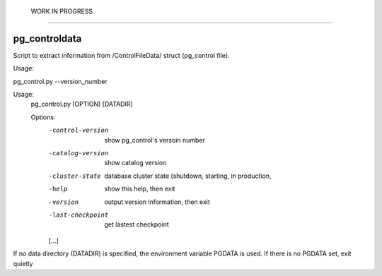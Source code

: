  WORK IN PROGRESS  
===================

pg_controldata
--------------

Script to extract information from /ControlFileData/ struct (pg_control file).

Usage:

pg_control.py --version_number

Usage:
  pg_control.py [OPTION] [DATADIR]

  Options:
    -control-version    show pg_control's versoin number
    -catalog-version    show catalog version
    -cluster-state      database cluster state (shutdown, starting, in production,
    -help               show this help, then exit
    -version            output version information, then exit
    -last-checkpoint    get lastest checkpoint
    [...]

If no data directory (DATADIR) is specified, the environment variable PGDATA
is used. If there is no PGDATA set, exit quietly
